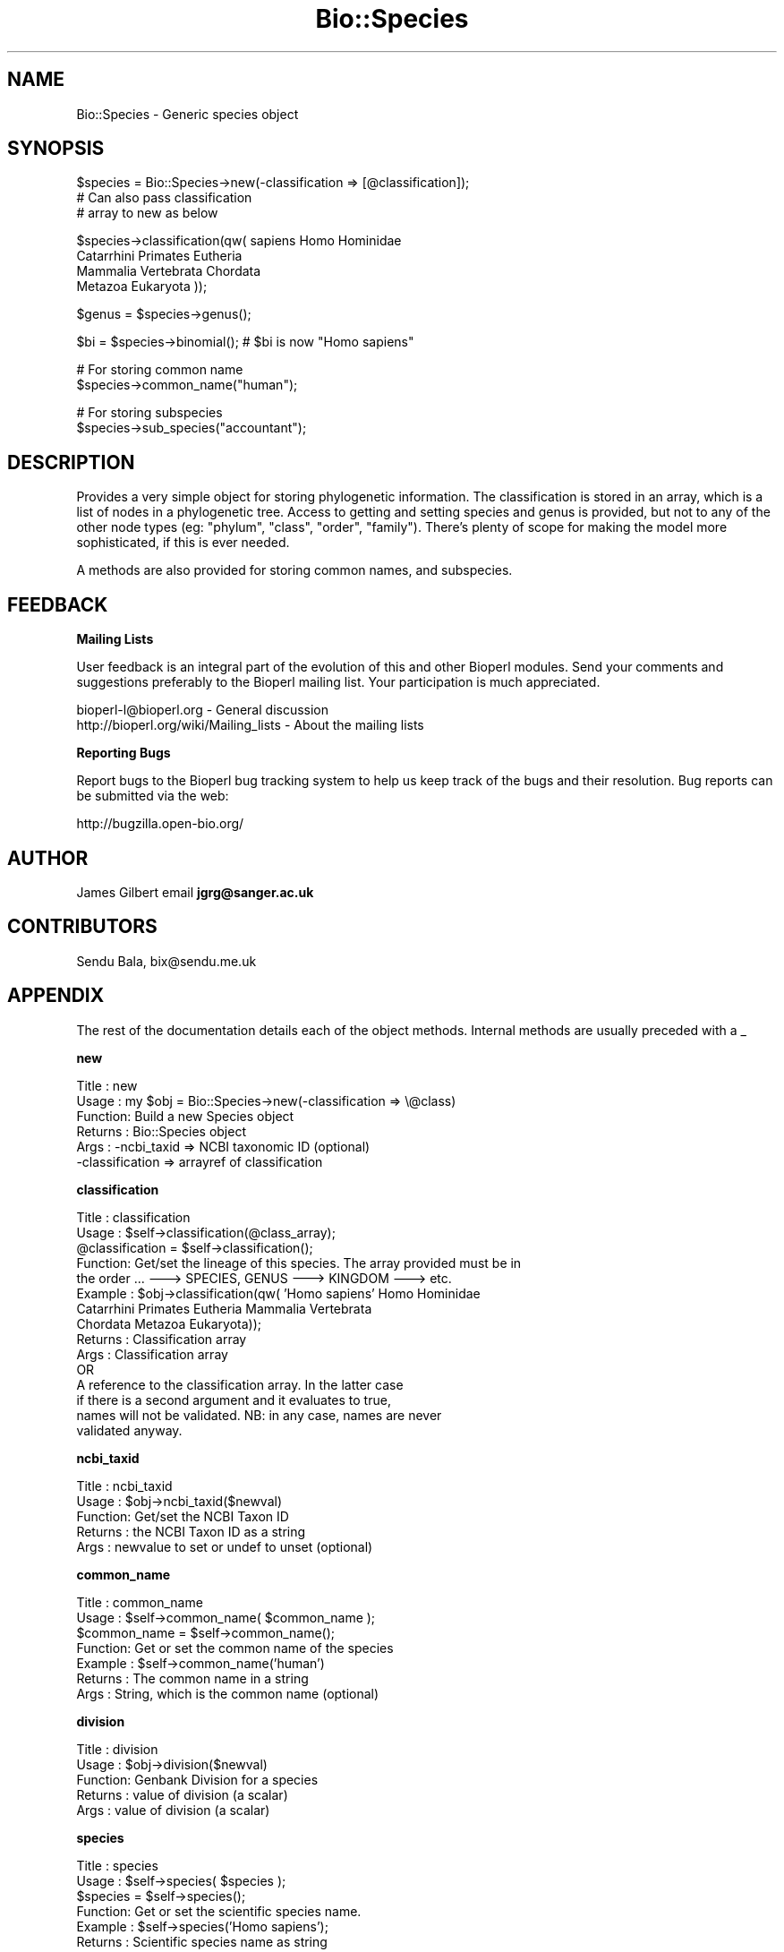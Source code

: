 .\" Automatically generated by Pod::Man v1.37, Pod::Parser v1.32
.\"
.\" Standard preamble:
.\" ========================================================================
.de Sh \" Subsection heading
.br
.if t .Sp
.ne 5
.PP
\fB\\$1\fR
.PP
..
.de Sp \" Vertical space (when we can't use .PP)
.if t .sp .5v
.if n .sp
..
.de Vb \" Begin verbatim text
.ft CW
.nf
.ne \\$1
..
.de Ve \" End verbatim text
.ft R
.fi
..
.\" Set up some character translations and predefined strings.  \*(-- will
.\" give an unbreakable dash, \*(PI will give pi, \*(L" will give a left
.\" double quote, and \*(R" will give a right double quote.  | will give a
.\" real vertical bar.  \*(C+ will give a nicer C++.  Capital omega is used to
.\" do unbreakable dashes and therefore won't be available.  \*(C` and \*(C'
.\" expand to `' in nroff, nothing in troff, for use with C<>.
.tr \(*W-|\(bv\*(Tr
.ds C+ C\v'-.1v'\h'-1p'\s-2+\h'-1p'+\s0\v'.1v'\h'-1p'
.ie n \{\
.    ds -- \(*W-
.    ds PI pi
.    if (\n(.H=4u)&(1m=24u) .ds -- \(*W\h'-12u'\(*W\h'-12u'-\" diablo 10 pitch
.    if (\n(.H=4u)&(1m=20u) .ds -- \(*W\h'-12u'\(*W\h'-8u'-\"  diablo 12 pitch
.    ds L" ""
.    ds R" ""
.    ds C` ""
.    ds C' ""
'br\}
.el\{\
.    ds -- \|\(em\|
.    ds PI \(*p
.    ds L" ``
.    ds R" ''
'br\}
.\"
.\" If the F register is turned on, we'll generate index entries on stderr for
.\" titles (.TH), headers (.SH), subsections (.Sh), items (.Ip), and index
.\" entries marked with X<> in POD.  Of course, you'll have to process the
.\" output yourself in some meaningful fashion.
.if \nF \{\
.    de IX
.    tm Index:\\$1\t\\n%\t"\\$2"
..
.    nr % 0
.    rr F
.\}
.\"
.\" For nroff, turn off justification.  Always turn off hyphenation; it makes
.\" way too many mistakes in technical documents.
.hy 0
.if n .na
.\"
.\" Accent mark definitions (@(#)ms.acc 1.5 88/02/08 SMI; from UCB 4.2).
.\" Fear.  Run.  Save yourself.  No user-serviceable parts.
.    \" fudge factors for nroff and troff
.if n \{\
.    ds #H 0
.    ds #V .8m
.    ds #F .3m
.    ds #[ \f1
.    ds #] \fP
.\}
.if t \{\
.    ds #H ((1u-(\\\\n(.fu%2u))*.13m)
.    ds #V .6m
.    ds #F 0
.    ds #[ \&
.    ds #] \&
.\}
.    \" simple accents for nroff and troff
.if n \{\
.    ds ' \&
.    ds ` \&
.    ds ^ \&
.    ds , \&
.    ds ~ ~
.    ds /
.\}
.if t \{\
.    ds ' \\k:\h'-(\\n(.wu*8/10-\*(#H)'\'\h"|\\n:u"
.    ds ` \\k:\h'-(\\n(.wu*8/10-\*(#H)'\`\h'|\\n:u'
.    ds ^ \\k:\h'-(\\n(.wu*10/11-\*(#H)'^\h'|\\n:u'
.    ds , \\k:\h'-(\\n(.wu*8/10)',\h'|\\n:u'
.    ds ~ \\k:\h'-(\\n(.wu-\*(#H-.1m)'~\h'|\\n:u'
.    ds / \\k:\h'-(\\n(.wu*8/10-\*(#H)'\z\(sl\h'|\\n:u'
.\}
.    \" troff and (daisy-wheel) nroff accents
.ds : \\k:\h'-(\\n(.wu*8/10-\*(#H+.1m+\*(#F)'\v'-\*(#V'\z.\h'.2m+\*(#F'.\h'|\\n:u'\v'\*(#V'
.ds 8 \h'\*(#H'\(*b\h'-\*(#H'
.ds o \\k:\h'-(\\n(.wu+\w'\(de'u-\*(#H)/2u'\v'-.3n'\*(#[\z\(de\v'.3n'\h'|\\n:u'\*(#]
.ds d- \h'\*(#H'\(pd\h'-\w'~'u'\v'-.25m'\f2\(hy\fP\v'.25m'\h'-\*(#H'
.ds D- D\\k:\h'-\w'D'u'\v'-.11m'\z\(hy\v'.11m'\h'|\\n:u'
.ds th \*(#[\v'.3m'\s+1I\s-1\v'-.3m'\h'-(\w'I'u*2/3)'\s-1o\s+1\*(#]
.ds Th \*(#[\s+2I\s-2\h'-\w'I'u*3/5'\v'-.3m'o\v'.3m'\*(#]
.ds ae a\h'-(\w'a'u*4/10)'e
.ds Ae A\h'-(\w'A'u*4/10)'E
.    \" corrections for vroff
.if v .ds ~ \\k:\h'-(\\n(.wu*9/10-\*(#H)'\s-2\u~\d\s+2\h'|\\n:u'
.if v .ds ^ \\k:\h'-(\\n(.wu*10/11-\*(#H)'\v'-.4m'^\v'.4m'\h'|\\n:u'
.    \" for low resolution devices (crt and lpr)
.if \n(.H>23 .if \n(.V>19 \
\{\
.    ds : e
.    ds 8 ss
.    ds o a
.    ds d- d\h'-1'\(ga
.    ds D- D\h'-1'\(hy
.    ds th \o'bp'
.    ds Th \o'LP'
.    ds ae ae
.    ds Ae AE
.\}
.rm #[ #] #H #V #F C
.\" ========================================================================
.\"
.IX Title "Bio::Species 3"
.TH Bio::Species 3 "2008-07-07" "perl v5.8.8" "User Contributed Perl Documentation"
.SH "NAME"
Bio::Species \- Generic species object
.SH "SYNOPSIS"
.IX Header "SYNOPSIS"
.Vb 3
\&    $species = Bio::Species->new(-classification => [@classification]);
\&                                    # Can also pass classification
\&                                    # array to new as below
.Ve
.PP
.Vb 4
\&    $species->classification(qw( sapiens Homo Hominidae
\&                                 Catarrhini Primates Eutheria
\&                                 Mammalia Vertebrata Chordata
\&                                 Metazoa Eukaryota ));
.Ve
.PP
.Vb 1
\&    $genus = $species->genus();
.Ve
.PP
.Vb 1
\&    $bi = $species->binomial();     # $bi is now "Homo sapiens"
.Ve
.PP
.Vb 2
\&    # For storing common name
\&    $species->common_name("human");
.Ve
.PP
.Vb 2
\&    # For storing subspecies
\&    $species->sub_species("accountant");
.Ve
.SH "DESCRIPTION"
.IX Header "DESCRIPTION"
Provides a very simple object for storing phylogenetic
information.  The classification is stored in an array,
which is a list of nodes in a phylogenetic tree.  Access to
getting and setting species and genus is provided, but not
to any of the other node types (eg: \*(L"phylum\*(R", \*(L"class\*(R",
\&\*(L"order\*(R", \*(L"family\*(R").  There's plenty of scope for making the
model more sophisticated, if this is ever needed.
.PP
A methods are also provided for storing common
names, and subspecies.
.SH "FEEDBACK"
.IX Header "FEEDBACK"
.Sh "Mailing Lists"
.IX Subsection "Mailing Lists"
User feedback is an integral part of the evolution of this and other
Bioperl modules. Send your comments and suggestions preferably to
the Bioperl mailing list.  Your participation is much appreciated.
.PP
.Vb 2
\&  bioperl-l@bioperl.org                  - General discussion
\&  http://bioperl.org/wiki/Mailing_lists  - About the mailing lists
.Ve
.Sh "Reporting Bugs"
.IX Subsection "Reporting Bugs"
Report bugs to the Bioperl bug tracking system to help us keep track
of the bugs and their resolution. Bug reports can be submitted via the
web:
.PP
.Vb 1
\&  http://bugzilla.open-bio.org/
.Ve
.SH "AUTHOR"
.IX Header "AUTHOR"
James Gilbert email \fBjgrg@sanger.ac.uk\fR
.SH "CONTRIBUTORS"
.IX Header "CONTRIBUTORS"
Sendu Bala, bix@sendu.me.uk
.SH "APPENDIX"
.IX Header "APPENDIX"
The rest of the documentation details each of the object
methods. Internal methods are usually preceded with a _
.Sh "new"
.IX Subsection "new"
.Vb 6
\& Title   : new
\& Usage   : my $obj = Bio::Species->new(-classification => \e@class)
\& Function: Build a new Species object
\& Returns : Bio::Species object
\& Args    : -ncbi_taxid     => NCBI taxonomic ID (optional)
\&           -classification => arrayref of classification
.Ve
.Sh "classification"
.IX Subsection "classification"
.Vb 15
\& Title   : classification
\& Usage   : $self->classification(@class_array);
\&           @classification = $self->classification();
\& Function: Get/set the lineage of this species. The array provided must be in
\&           the order ... ---> SPECIES, GENUS ---> KINGDOM ---> etc.
\& Example : $obj->classification(qw( 'Homo sapiens' Homo Hominidae
\&           Catarrhini Primates Eutheria Mammalia Vertebrata
\&           Chordata Metazoa Eukaryota));
\& Returns : Classification array
\& Args    : Classification array 
\&                 OR
\&           A reference to the classification array. In the latter case
\&           if there is a second argument and it evaluates to true,
\&           names will not be validated. NB: in any case, names are never
\&           validated anyway.
.Ve
.Sh "ncbi_taxid"
.IX Subsection "ncbi_taxid"
.Vb 5
\& Title   : ncbi_taxid
\& Usage   : $obj->ncbi_taxid($newval)
\& Function: Get/set the NCBI Taxon ID
\& Returns : the NCBI Taxon ID as a string
\& Args    : newvalue to set or undef to unset (optional)
.Ve
.Sh "common_name"
.IX Subsection "common_name"
.Vb 7
\& Title   : common_name
\& Usage   : $self->common_name( $common_name );
\&           $common_name = $self->common_name();
\& Function: Get or set the common name of the species
\& Example : $self->common_name('human')
\& Returns : The common name in a string
\& Args    : String, which is the common name (optional)
.Ve
.Sh "division"
.IX Subsection "division"
.Vb 5
\& Title   : division
\& Usage   : $obj->division($newval)
\& Function: Genbank Division for a species
\& Returns : value of division (a scalar)
\& Args    : value of division (a scalar)
.Ve
.Sh "species"
.IX Subsection "species"
.Vb 7
\& Title   : species
\& Usage   : $self->species( $species );
\&           $species = $self->species();
\& Function: Get or set the scientific species name.
\& Example : $self->species('Homo sapiens');
\& Returns : Scientific species name as string
\& Args    : Scientific species name as string
.Ve
.Sh "genus"
.IX Subsection "genus"
.Vb 7
\& Title   : genus
\& Usage   : $self->genus( $genus );
\&           $genus = $self->genus();
\& Function: Get or set the scientific genus name.
\& Example : $self->genus('Homo');
\& Returns : Scientific genus name as string
\& Args    : Scientific genus name as string
.Ve
.Sh "sub_species"
.IX Subsection "sub_species"
.Vb 5
\& Title   : sub_species
\& Usage   : $obj->sub_species($newval)
\& Function: Get or set the scientific subspecies name.
\& Returns : value of sub_species
\& Args    : newvalue (optional)
.Ve
.Sh "variant"
.IX Subsection "variant"
.Vb 7
\& Title   : variant
\& Usage   : $obj->variant($newval)
\& Function: Get/set variant information for this species object (strain,
\&           isolate, etc).
\& Example : 
\& Returns : value of variant (a scalar)
\& Args    : new value (a scalar or undef, optional)
.Ve
.Sh "binomial"
.IX Subsection "binomial"
.Vb 7
\& Title   : binomial
\& Usage   : $binomial = $self->binomial();
\&           $binomial = $self->binomial('FULL');
\& Function: Returns a string "Genus species", or "Genus species subspecies",
\&           if the first argument is 'FULL' (and the species has a subspecies).
\& Args    : Optionally the string 'FULL' to get the full name including
\&           the subspecies.
.Ve
.Sh "validate_species_name"
.IX Subsection "validate_species_name"
.Vb 13
\& Title   : validate_species_name
\& Usage   : $result = $self->validate_species_name($string);
\& Function: Validate the species portion of the binomial
\& Args    : string
\& Notes   : The string following the "genus name" in the NCBI binomial
\&           is so variable that it's not clear that this is a useful
\&           function. Consider the binomials 
\&           "Simian 11 rotavirus (serotype 3 / strain SA11-Patton)",
\&           or "St. Thomas 3 rotavirus", straight from GenBank.
\&           This is particularly problematic in microbes and viruses.
\&           As such, this isn't actually used automatically by any Bio::Species
\&           method.
\&=cut
.Ve
.PP
sub validate_species_name {
    my( \f(CW$self\fR, \f(CW$string\fR ) = \f(CW@_\fR;
.PP
.Vb 5
\&    return 1 if $string eq "sp.";
\&        return 1 if $string =~ /strain/;
\&    return 1 if $string =~ /^[a-z][\ew\es-]+$/i;
\&    $self->throw("Invalid species name '$string'");
\&}
.Ve
.PP
sub validate_name {
    return 1;
}
.Sh "organelle"
.IX Subsection "organelle"
.Vb 7
\& Title   : organelle
\& Usage   : $self->organelle( $organelle );
\&           $organelle = $self->organelle();
\& Function: Get or set the organelle name
\& Example : $self->organelle('Chloroplast')
\& Returns : The organelle name in a string
\& Args    : String, which is the organelle name
.Ve

